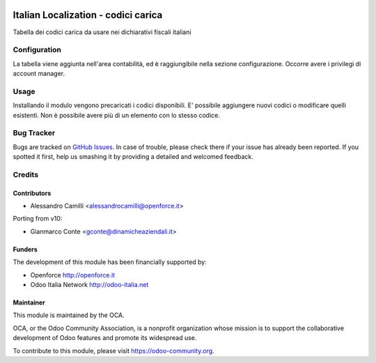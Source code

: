 .. image:: https://img.shields.io/badge/licence-LGPL--3-blue.svg
   :target: http://www.gnu.org/licenses/lgpl-3.0-standalone.html
   :alt: License: LGPL-3

====================================
Italian Localization - codici carica
====================================

Tabella dei codici carica da usare nei dichiarativi fiscali italiani

Configuration
=============

La tabella viene aggiunta nell'area contabilità, ed è raggiungibile nella 
sezione configurazione. Occorre avere i privilegi di account manager.

Usage
=====

Installando il modulo vengono precaricati i codici disponibili. 
E' possibile aggiungere nuovi codici o modificare quelli esistenti.
Non è possibile avere più di un elemento con lo stesso codice.



Bug Tracker
===========

Bugs are tracked on `GitHub Issues
<https://github.com/OCA/l10n-italy/issues>`_. In case of trouble, please
check there if your issue has already been reported. If you spotted it first,
help us smashing it by providing a detailed and welcomed feedback.


Credits
=======

Contributors
------------

* Alessandro Camilli <alessandrocamilli@openforce.it>

Porting from v10:

* Gianmarco Conte <gconte@dinamicheaziendali.it>

Funders
-------

The development of this module has been financially supported by:

* Openforce http://openforce.it
* Odoo Italia Network http://odoo-italia.net

Maintainer
----------

.. image:: https://odoo-community.org/logo.png
   :alt: Odoo Community Association
   :target: https://odoo-community.org

This module is maintained by the OCA.

OCA, or the Odoo Community Association, is a nonprofit organization whose
mission is to support the collaborative development of Odoo features and
promote its widespread use.

To contribute to this module, please visit https://odoo-community.org.
